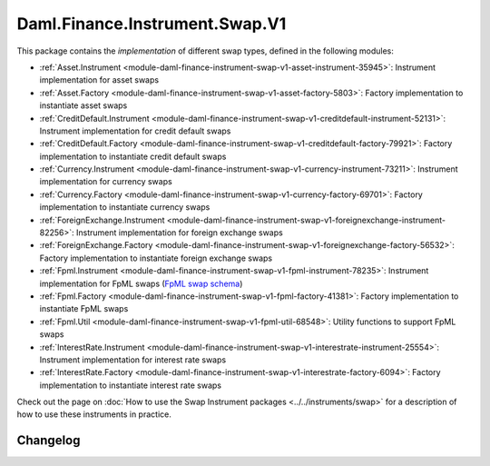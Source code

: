 .. Copyright (c) 2023 Digital Asset (Switzerland) GmbH and/or its affiliates. All rights reserved.
.. SPDX-License-Identifier: Apache-2.0

Daml.Finance.Instrument.Swap.V1
###############################

This package contains the *implementation* of different swap types, defined in the following
modules:

- :ref:`Asset.Instrument <module-daml-finance-instrument-swap-v1-asset-instrument-35945>`:
  Instrument implementation for asset swaps
- :ref:`Asset.Factory <module-daml-finance-instrument-swap-v1-asset-factory-5803>`:
  Factory implementation to instantiate asset swaps
- :ref:`CreditDefault.Instrument <module-daml-finance-instrument-swap-v1-creditdefault-instrument-52131>`:
  Instrument implementation for credit default swaps
- :ref:`CreditDefault.Factory <module-daml-finance-instrument-swap-v1-creditdefault-factory-79921>`:
  Factory implementation to instantiate credit default swaps
- :ref:`Currency.Instrument <module-daml-finance-instrument-swap-v1-currency-instrument-73211>`:
  Instrument implementation for currency swaps
- :ref:`Currency.Factory <module-daml-finance-instrument-swap-v1-currency-factory-69701>`:
  Factory implementation to instantiate currency swaps
- :ref:`ForeignExchange.Instrument <module-daml-finance-instrument-swap-v1-foreignexchange-instrument-82256>`:
  Instrument implementation for foreign exchange swaps
- :ref:`ForeignExchange.Factory <module-daml-finance-instrument-swap-v1-foreignexchange-factory-56532>`:
  Factory implementation to instantiate foreign exchange swaps
- :ref:`Fpml.Instrument <module-daml-finance-instrument-swap-v1-fpml-instrument-78235>`:
  Instrument implementation for FpML swaps (`FpML swap schema <https://www.fpml.org/spec/fpml-5-11-3-lcwd-1/html/confirmation/schemaDocumentation/schemas/fpml-ird-5-11_xsd/complexTypes/Swap.html>`_)
- :ref:`Fpml.Factory <module-daml-finance-instrument-swap-v1-fpml-factory-41381>`:
  Factory implementation to instantiate FpML swaps
- :ref:`Fpml.Util <module-daml-finance-instrument-swap-v1-fpml-util-68548>`:
  Utility functions to support FpML swaps
- :ref:`InterestRate.Instrument <module-daml-finance-instrument-swap-v1-interestrate-instrument-25554>`:
  Instrument implementation for interest rate swaps
- :ref:`InterestRate.Factory <module-daml-finance-instrument-swap-v1-interestrate-factory-6094>`:
  Factory implementation to instantiate interest rate swaps

Check out the page on :doc:`How to use the Swap Instrument packages <../../instruments/swap>` for a
description of how to use these instruments in practice.

Changelog
*********
